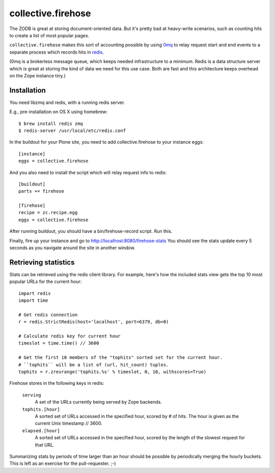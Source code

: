 collective.firehose
===================

The ZODB is great at storing document-oriented data. But it's pretty bad
at heavy-write scenarios, such as counting hits to create a list of most
popular pages.

``collective.firehose`` makes this sort of accounting possible by using
`0mq`_ to relay request start and end events to a separate process which
records hits in `redis`_.

(0mq is a brokerless message queue, which keeps needed infrastructure
to a minimum. Redis is a data structure server which is great at storing
the kind of data we need for this use case. Both are fast and this
architecture keeps overhead on the Zope instance tiny.)

.. _`0mq`: http://www.zeromq.org/
.. _`redis`: http://redis.io/

Installation
------------

You need libzmq and redis, with a running redis server.

E.g., pre-installation on OS X using homebrew::

  $ brew install redis zmq
  $ redis-server /usr/local/etc/redis.conf

In the buildout for your Plone site, you need to add collective.firehose
to your instance eggs::

  [instance]
  eggs = collective.firehose

And you also need to install the script which will relay request info to
redis::

  [buildout]
  parts += firehose

  [firehose]
  recipe = zc.recipe.egg
  eggs = collective.firehose

After running buildout, you should have a bin/firehose-record script. Run
this.

Finally, fire up your instance and go to http://localhost:8080/firehose-stats
You should see the stats update every 5 seconds as you navigate around the
site in another window.

Retrieving statistics
---------------------

Stats can be retrieved using the redis client library. For example, here's
how the included stats view gets the top 10 most popular URLs for the
current hour::

  import redis
  import time

  # Get redis connection
  r = redis.StrictRedis(host='localhost', port=6379, db=0)

  # Calculate redis key for current hour
  timeslot = time.time() // 3600

  # Get the first 10 members of the "tophits" sorted set for the current hour.
  # ``tophits`` will be a list of (url, hit_count) tuples.
  tophits = r.zrevrange('tophits.%s' % timeslot, 0, 10, withscores=True)

Firehose stores in the following keys in redis:

  ``serving``
    A set of the URLs currently being served by Zope backends.

  ``tophits.[hour]``
    A sorted set of URLs accessed in the specified hour, scored by # of hits.
    The hour is given as the current Unix timestamp // 3600.

  ``elapsed.[hour]``
    A sorted set of URLs accessed in the specified hour, scored by the length
    of the slowest request for that URL.

Summarizing stats by periods of time larger than an hour should be possible
by periodically merging the hourly buckets. This is left as an exercise for the
pull-requester. ;-)
